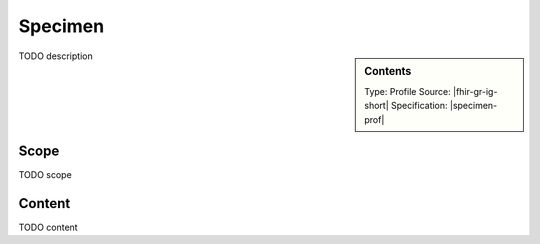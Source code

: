 .. _specimen:

Specimen
========

.. sidebar:: Contents

    Type: Profile
    Source: |fhir-gr-ig-short|
    Specification: |specimen-prof|

TODO description

Scope
^^^^^
TODO scope

Content
^^^^^^^
TODO content

.. excel-table::
   :file: ../_files/emerge-fhir-resources-definitions.xlsx
   :sheet: Specimen
   :overflow: false
   :row_header: false
   :col_header: false
   :colwidths: [20, 20, 20, 70, 50, 130, 375]
   :selection: A1:G30
